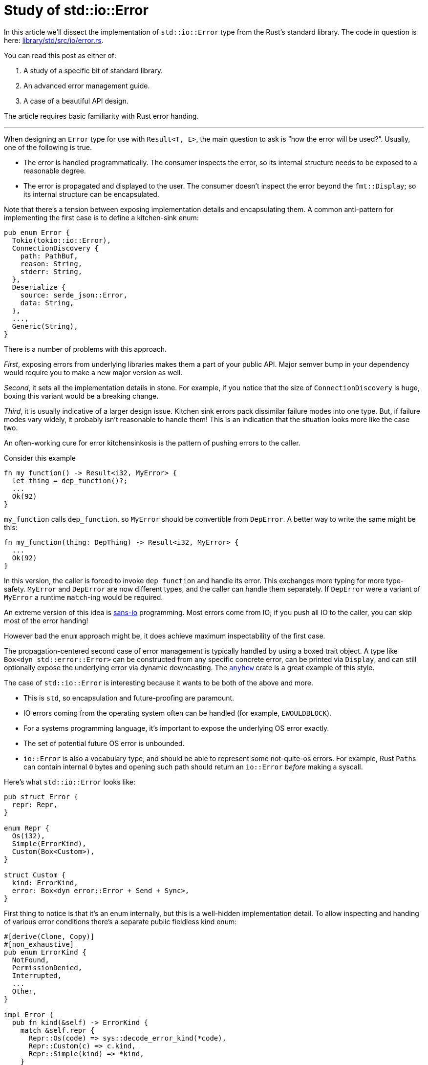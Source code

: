 = Study of std::io::Error
:page-liquid:
:page-layout: post

In this article we'll dissect the implementation of `std::io::Error` type from the Rust's standard library.
The code in question is here:
https://github.com/rust-lang/rust/blob/5565241f65cf402c3dbcb55dd492f172c473d4ce/library/std/src/io/error.rs[library/std/src/io/error.rs].

You can read this post as either of:

1. A study of a specific bit of standard library.
2. An advanced error management guide.
3. A case of a beautiful API design.

The article requires basic familiarity with Rust error handing.

'''

When designing an `Error` type for use with `Result<T, E>`, the main question to ask is "`how the error will be used?`".
Usually, one of the following is true.

* The error is handled programmatically.
  The consumer inspects the error, so its internal structure needs to be exposed to a reasonable degree.

* The error is propagated and displayed to the user.
  The consumer doesn't inspect the error beyond the `fmt::Display`; so its internal structure can be encapsulated.

Note that there's a tension between exposing implementation details and encapsulating them. A common anti-pattern for implementing the first case is to define a kitchen-sink enum:

[source,rust]
----
pub enum Error {
  Tokio(tokio::io::Error),
  ConnectionDiscovery {
    path: PathBuf,
    reason: String,
    stderr: String,
  },
  Deserialize {
    source: serde_json::Error,
    data: String,
  },
  ...,
  Generic(String),
}
----

There is a number of problems with this approach.

_First_, exposing errors from underlying libraries makes them a part of your public API.
Major semver bump in your dependency would require you to make a new major version as well.

_Second_, it sets all the implementation details in stone.
For example, if you notice that the size of `ConnectionDiscovery` is huge, boxing this variant would be a breaking change.

_Third_, it is usually indicative of a larger design issue.
Kitchen sink errors pack dissimilar failure modes into one type.
But, if failure modes vary widely, it probably isn't reasonable to handle them!
This is an indication that the situation looks more like the case two.

****
An often-working cure for error kitchensinkosis is the pattern of pushing errors to the caller.

Consider this example

[source,rust]
----
fn my_function() -> Result<i32, MyError> {
  let thing = dep_function()?;
  ...
  Ok(92)
}
----

`my_function` calls `dep_function`, so `MyError` should be convertible from `DepError`.
A better way to write the same might be this:

[source,rust]
----
fn my_function(thing: DepThing) -> Result<i32, MyError> {
  ...
  Ok(92)
}
----

In this version, the caller is forced to invoke `dep_function` and handle its error.
This exchanges more typing for more type-safety.
`MyError` and `DepError` are now different types, and the caller can handle them separately.
If `DepError` were a variant of `MyError` a runtime `match`-ing would be required.

An extreme version of this idea is https://sans-io.readthedocs.io/[sans-io] programming.
Most errors come from IO; if you push all IO to the caller, you can skip most of the error handing!
****

However bad the `enum` approach might be, it does achieve maximum inspectability of the first case.

The propagation-centered second case of error management is typically handled by using a boxed trait object.
A type like `Box<dyn std::error::Error>` can be constructed from any specific concrete error, can be printed via `Display`, and can still optionally expose the underlying error via dynamic downcasting.
The https://lib.rs/crates/anyhow[`anyhow`] crate is a great example of this style.

The case of `std::io::Error` is interesting because it wants to be both of the above and more.

* This is `std`, so encapsulation and future-proofing are paramount.
* IO errors coming from the operating system often can be handled (for example, `EWOULDBLOCK`).
* For a systems programming language, it's important to expose the underlying OS error exactly.
* The set of potential future OS error is unbounded.
* `io::Error` is also a vocabulary type, and should be able to represent some not-quite-os errors.
  For example, Rust ``Path``s can contain internal `0` bytes and ``open``ing such path should return an `io::Error` _before_ making a syscall.

Here's what `std::io::Error` looks like:

[source,rust]
----
pub struct Error {
  repr: Repr,
}

enum Repr {
  Os(i32),
  Simple(ErrorKind),
  Custom(Box<Custom>),
}

struct Custom {
  kind: ErrorKind,
  error: Box<dyn error::Error + Send + Sync>,
}
----

First thing to notice is that it's an enum internally, but this is a well-hidden implementation detail.
To allow inspecting and handing of various error conditions there's a separate public fieldless kind enum:

[source,rust]
----
#[derive(Clone, Copy)]
#[non_exhaustive]
pub enum ErrorKind {
  NotFound,
  PermissionDenied,
  Interrupted,
  ...
  Other,
}

impl Error {
  pub fn kind(&self) -> ErrorKind {
    match &self.repr {
      Repr::Os(code) => sys::decode_error_kind(*code),
      Repr::Custom(c) => c.kind,
      Repr::Simple(kind) => *kind,
    }
  }
}
----

Although both `ErrorKind` and `Repr` are enums, publicly exposing `ErrorKind` is much less scary.
A `#[non_exhaustive]` `Copy` fieldless enum's design space is a point -- there are no plausible alternatives or compatibility hazards.

_Some_ `io::Errors` are just raw OS error codes:

[source,rust]
----
impl Error {
  pub fn from_raw_os_error(code: i32) -> Error {
    Error { repr: Repr::Os(code) }
  }
  pub fn raw_os_error(&self) -> Option<i32> {
    match self.repr {
      Repr::Os(i) => Some(i),
      Repr::Custom(..) => None,
      Repr::Simple(..) => None,
    }
  }
}
----

Platform-specific `sys::decode_error_kind` function takes care of mapping error codes to `ErrorKind` enum.
All this together means that code can handle error categories in a cross-platform way by inspecting the `.kind()`.
However, if the need arises to handle a very specific error code in an OS-dependent way, that is also possible.
The API carefully provides a convenient abstraction without abstracting away important low-level details.

An `std::io::Error` can also be constructed from an `ErrorKind`:

[source,rust]
----
impl From<ErrorKind> for Error {
  fn from(kind: ErrorKind) -> Error {
    Error { repr: Repr::Simple(kind) }
  }
}
----

This provides cross-platform access to error-code style error handling.
This is handy if you need the fastest possible errors.

Finally, there's a third, fully custom variant of the representation:

[source,rust]
----
impl Error {
  pub fn new<E>(kind: ErrorKind, error: E) -> Error
  where
    E: Into<Box<dyn error::Error + Send + Sync>>,
  {
    Self::_new(kind, error.into())
  }

  fn _new(
    kind: ErrorKind,
    error: Box<dyn error::Error + Send + Sync>,
  ) -> Error {
    Error {
      repr: Repr::Custom(Box::new(Custom { kind, error })),
    }
  }

  pub fn get_ref(
    &self,
  ) -> Option<&(dyn error::Error + Send + Sync + 'static)> {
    match &self.repr {
      Repr::Os(..) => None,
      Repr::Simple(..) => None,
      Repr::Custom(c) => Some(&*c.error),
    }
  }

  pub fn into_inner(
    self,
  ) -> Option<Box<dyn error::Error + Send + Sync>> {
    match self.repr {
      Repr::Os(..) => None,
      Repr::Simple(..) => None,
      Repr::Custom(c) => Some(c.error),
    }
  }
}
----

Things to note:

* Generic `new` function delegates to monomorphic `_new` function.
  This improves compile time, as less code needs to be duplicated during monomorphization.
  I think it also improves the runtime a bit: the `_new` function is not marked as inline, so a function call would be generated at the call-site.
  This is good, because error construction is the cold-path and saving instruction cache is welcome.
* The `Custom` variant is boxed -- this is to keep overall `size_of` smaller.
  On-the-stack size of errors is important: you pay for it even if there are no errors!
* Both these types refer to a `'static` error:
+
[source,rust]
----
type A =   &(dyn error::Error + Send + Sync + 'static);
type B = Box<dyn error::Error + Send + Sync>
----
+
In a ``++dyn Trait + '_++``, the ``'_`` is elided to `'static`, unless the trait object is behind a reference, in which case it is elided as ``&'a dyn Trait + 'a``.
* `get_ref`, `get_mut` and `into_inner` provide full access to the underlying error.
  Similarly to `os_error` case, abstraction blurs details, but also provides hooks to get the underlying data as-is.

Similarly, `Display` implementation reveals the most important details about internal representation.

[source,rust]
----
impl fmt::Display for Error {
  fn fmt(&self, fmt: &mut fmt::Formatter<'_>) -> fmt::Result {
    match &self.repr {
      Repr::Os(code) => {
        let detail = sys::os::error_string(*code);
        write!(fmt, "{} (os error {})", detail, code)
      }
      Repr::Simple(kind) => write!(fmt, "{}", kind.as_str()),
      Repr::Custom(c) => c.error.fmt(fmt),
    }
  }
}
----

To sum up, `std::io::Error`:

* encapsulates its internal representation and optimizes it by boxing large enum variant,
* provides a convenient way to handle error based on category via `ErrorKind` pattern,
* fully exposes underlying OS error, if any.
* can transparently wrap any other error type.

The last point means that `io::Error` can be used for ad-hoc errors, as `&str` and `String` are convertible to `Box<dyn std::error::Error>`:

[source,rust]
----
io::Error::new(io::ErrorKind::Other, "something went wrong")
----

It also can be used as a simple replacement for `anyhow`.
I *think* some libraries might simplify their error handing with this:

[source,rust]
----
io::Error::new(io::ErrorKind::InvalidData, my_specific_error)
----

For example, https://docs.rs/serde_json/1.0.59/serde_json/fn.from_reader.html[`serde_json`] provides the following method:

[source,rust]
----
fn from_reader<R, T>(rdr: R) -> Result<T, serde_json::Error>
where
  R: Read,
  T: DeserializeOwned,
----

`Read` can fail with `io::Error`, so `serde_json::Error` needs to be able ot represent `io::Error` internally.
I think this is backwards (but I don't know the whole context, I'd be delighted to be proven wrong!), and the signature should have been this instead:

[source,rust]
----
fn from_reader<R, T>(rdr: R) -> Result<T, io::Error>
where
  R: Read,
  T: DeserializeOwned,
----

Then, `serde_json::Error` wouldn't have `Io` variant and would be stashed into `io::Error` with `InvalidData` kind.

I think `std::io::Error` is a truly marvelous type, which manages to serve many different use-cases without much compromise.
But can we perhaps do better?

The number one problem with `std::io::Error` is that, when a file-system operation fails, you don't know which path it has failed for!
This is understandable -- Rust is a systems language, so it shouldn't add much fat over what OS provides natively.
OS returns an integer return code, and coupling that with a heap-allocated `PathBuf` could be an unacceptable overhead!

****
I was surprised to learn that std in fact
https://github.com/rust-lang/rust/blob/e160e5cb80652bc2afe74cb3affbe35b74243ea9/library/std/src/sys/unix/fs.rs#L867-L869[does]
an allocation for every path-related syscall.

It needs to be there in some form: OS API require that unfortunate zero byte at the end of strings.
But I wonder if using a stack-allocated buffer for short paths would've made sense.
Probably not -- paths are not that short usually, and modern allocators handle transient allocations efficiently.
****

I don't know an obviously good solution here.
One option would be to add compile time (once we get std-aware cargo) or runtime (a-la `RUST_BACKTRACE`) switch to heap-allocate all path-related IO errors.
A similarly-shaped problem is that `io::Error` doesn't carry a backtrace.

The other problem is that `std::io::Error` is not as efficient as it could be:

* It's size is pretty big:
+
[source,rust]
----
assert_eq!(size_of::<io::Error>(), 2 * size_of::<usize>());
----

* For custom case, it incurs double indirection and allocation:
+
[source,rust]
----
enum Repr {
  Os(i32),
  Simple(ErrorKind),
  // First Box :|
  Custom(Box<Custom>),
}

struct Custom {
  kind: ErrorKind,
  // Second Box :(
  error: Box<dyn error::Error + Send + Sync>,
}
----

I think we can fix this now!

_First_, we can get rid of double indirection by using a thin trait object, a-la
https://github.com/rust-lang-nursery/failure/blob/135e2a3b9af422d9a9dc37ce7c69354c9b36e94b/src/error/error_impl_small.rs#L9-L18[`failure`] or
https://github.com/dtolnay/anyhow/blob/840afd84e9dd91ac5340c05afadeecbe45d0b810/src/error.rs#L671-L679[`anyhow`].
Now that https://doc.rust-lang.org/stable/std/alloc/trait.GlobalAlloc.html[`GlobalAlloc`] exist, it's a relatively straight-forward implementation.

_Second_, we can make use of the fact that pointers are aligned, and stash both `Os` and `Simple` variants into `usize` with the least significant bit set.
I think we can even get creative and use the _second_ least significant bit, leaving the first one as a niche.
That way, even something like `io::Result<i32>` can be pointer-sized!

And this concludes the post.
Next time you'll be designing an error type for your library, take a moment to peer through
https://github.com/rust-lang/rust/blob/5565241f65cf402c3dbcb55dd492f172c473d4ce/library/std/src/io/error.rs[sources]
of `std::io::Error`, you might find something to steal!

Discussion on https://www.reddit.com/r/rust/comments/jbdk5x/blog_post_study_of_stdioerror/[/r/rust].

.Bonus puzzler
****
Take a look at
https://github.com/rust-lang/rust/blob/e160e5cb80652bc2afe74cb3affbe35b74243ea9/library/std/src/io/error.rs#L542[this line] from the implementation:

[source,rust,highlight=9]
----
impl fmt::Display for Error {
  fn fmt(&self, fmt: &mut fmt::Formatter<'_>) -> fmt::Result {
    match &self.repr {
      Repr::Os(code) => {
        let detail = sys::os::error_string(*code);
        write!(fmt, "{} (os error {})", detail, code)
      }
      Repr::Simple(kind) => write!(fmt, "{}", kind.as_str()),
      Repr::Custom(c) => c.error.fmt(fmt),
    }
  }
}
----

1. Why is it surprising that this line works?
2. Why does it work?
****

